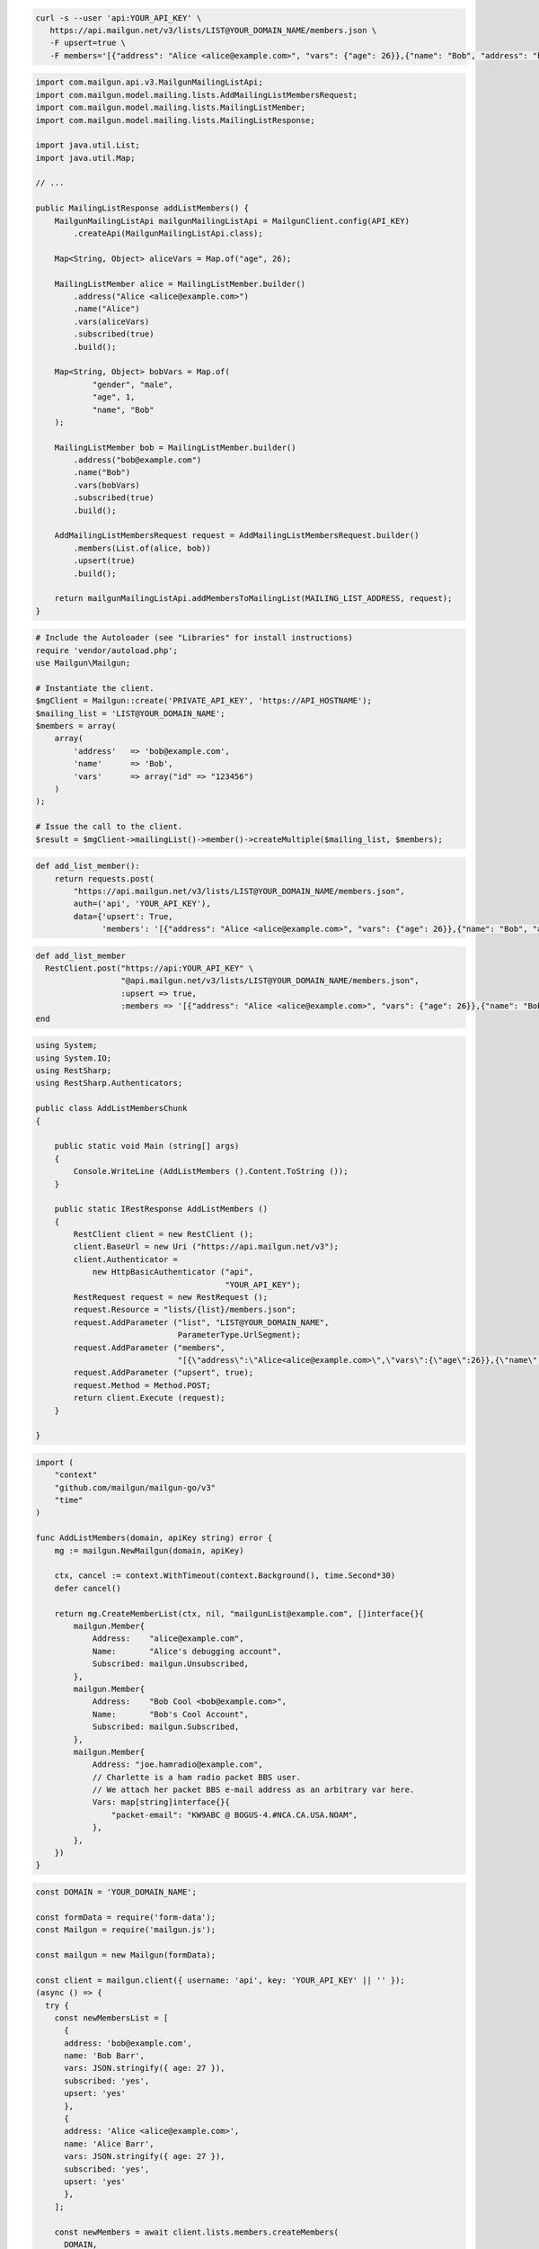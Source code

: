 
.. code-block:: bash

 curl -s --user 'api:YOUR_API_KEY' \
    https://api.mailgun.net/v3/lists/LIST@YOUR_DOMAIN_NAME/members.json \
    -F upsert=true \
    -F members='[{"address": "Alice <alice@example.com>", "vars": {"age": 26}},{"name": "Bob", "address": "bob@example.com", "vars": {"age": 34}}]'

.. code-block:: java


    import com.mailgun.api.v3.MailgunMailingListApi;
    import com.mailgun.model.mailing.lists.AddMailingListMembersRequest;
    import com.mailgun.model.mailing.lists.MailingListMember;
    import com.mailgun.model.mailing.lists.MailingListResponse;

    import java.util.List;
    import java.util.Map;

    // ...

    public MailingListResponse addListMembers() {
        MailgunMailingListApi mailgunMailingListApi = MailgunClient.config(API_KEY)
            .createApi(MailgunMailingListApi.class);

        Map<String, Object> aliceVars = Map.of("age", 26);

        MailingListMember alice = MailingListMember.builder()
            .address("Alice <alice@example.com>")
            .name("Alice")
            .vars(aliceVars)
            .subscribed(true)
            .build();

        Map<String, Object> bobVars = Map.of(
                "gender", "male",
                "age", 1,
                "name", "Bob"
        );

        MailingListMember bob = MailingListMember.builder()
            .address("bob@example.com")
            .name("Bob")
            .vars(bobVars)
            .subscribed(true)
            .build();

        AddMailingListMembersRequest request = AddMailingListMembersRequest.builder()
            .members(List.of(alice, bob))
            .upsert(true)
            .build();

        return mailgunMailingListApi.addMembersToMailingList(MAILING_LIST_ADDRESS, request);
    }

.. code-block:: php

  # Include the Autoloader (see "Libraries" for install instructions)
  require 'vendor/autoload.php';
  use Mailgun\Mailgun;

  # Instantiate the client.
  $mgClient = Mailgun::create('PRIVATE_API_KEY', 'https://API_HOSTNAME');
  $mailing_list = 'LIST@YOUR_DOMAIN_NAME';
  $members = array(
      array(
          'address'   => 'bob@example.com',
          'name'      => 'Bob',
          'vars'      => array("id" => "123456")
      )
  );

  # Issue the call to the client.
  $result = $mgClient->mailingList()->member()->createMultiple($mailing_list, $members);

.. code-block:: py

 def add_list_member():
     return requests.post(
         "https://api.mailgun.net/v3/lists/LIST@YOUR_DOMAIN_NAME/members.json",
         auth=('api', 'YOUR_API_KEY'),
         data={'upsert': True,
               'members': '[{"address": "Alice <alice@example.com>", "vars": {"age": 26}},{"name": "Bob", "address": "bob@example.com", "vars": {"age": 34}}]')

.. code-block:: rb

 def add_list_member
   RestClient.post("https://api:YOUR_API_KEY" \
                   "@api.mailgun.net/v3/lists/LIST@YOUR_DOMAIN_NAME/members.json",
                   :upsert => true,
                   :members => '[{"address": "Alice <alice@example.com>", "vars": {"age": 26}},{"name": "Bob", "address": "bob@example.com", "vars": {"age": 34}}]')
 end

.. code-block:: csharp

 using System;
 using System.IO;
 using RestSharp;
 using RestSharp.Authenticators;

 public class AddListMembersChunk
 {

     public static void Main (string[] args)
     {
         Console.WriteLine (AddListMembers ().Content.ToString ());
     }

     public static IRestResponse AddListMembers ()
     {
         RestClient client = new RestClient ();
         client.BaseUrl = new Uri ("https://api.mailgun.net/v3");
         client.Authenticator =
             new HttpBasicAuthenticator ("api",
                                         "YOUR_API_KEY");
         RestRequest request = new RestRequest ();
         request.Resource = "lists/{list}/members.json";
         request.AddParameter ("list", "LIST@YOUR_DOMAIN_NAME",
                               ParameterType.UrlSegment);
         request.AddParameter ("members",
                               "[{\"address\":\"Alice<alice@example.com>\",\"vars\":{\"age\":26}},{\"name\":\"Bob\",\"address\":\"bob@example.com\",\"vars\":{\"age\":34}}]");
         request.AddParameter ("upsert", true);
         request.Method = Method.POST;
         return client.Execute (request);
     }

 }

.. code-block:: go

 import (
     "context"
     "github.com/mailgun/mailgun-go/v3"
     "time"
 )

 func AddListMembers(domain, apiKey string) error {
     mg := mailgun.NewMailgun(domain, apiKey)

     ctx, cancel := context.WithTimeout(context.Background(), time.Second*30)
     defer cancel()

     return mg.CreateMemberList(ctx, nil, "mailgunList@example.com", []interface{}{
         mailgun.Member{
             Address:    "alice@example.com",
             Name:       "Alice's debugging account",
             Subscribed: mailgun.Unsubscribed,
         },
         mailgun.Member{
             Address:    "Bob Cool <bob@example.com>",
             Name:       "Bob's Cool Account",
             Subscribed: mailgun.Subscribed,
         },
         mailgun.Member{
             Address: "joe.hamradio@example.com",
             // Charlette is a ham radio packet BBS user.
             // We attach her packet BBS e-mail address as an arbitrary var here.
             Vars: map[string]interface{}{
                 "packet-email": "KW9ABC @ BOGUS-4.#NCA.CA.USA.NOAM",
             },
         },
     })
 }

.. code-block:: js

  const DOMAIN = 'YOUR_DOMAIN_NAME';

  const formData = require('form-data');
  const Mailgun = require('mailgun.js');

  const mailgun = new Mailgun(formData);

  const client = mailgun.client({ username: 'api', key: 'YOUR_API_KEY' || '' });
  (async () => {
    try {
      const newMembersList = [
        {
        address: 'bob@example.com',
        name: 'Bob Barr',
        vars: JSON.stringify({ age: 27 }),
        subscribed: 'yes',
        upsert: 'yes'
        },
        {
        address: 'Alice <alice@example.com>',
        name: 'Alice Barr',
        vars: JSON.stringify({ age: 27 }),
        subscribed: 'yes',
        upsert: 'yes'
        },
      ];

      const newMembers = await client.lists.members.createMembers(
        DOMAIN,
        {
        members: newMembersList,
        upsert: 'yes'
        }
      );
      console.log('newMembers', newMembers);
    } catch (error) {
      console.error(error);
    }
  })();

